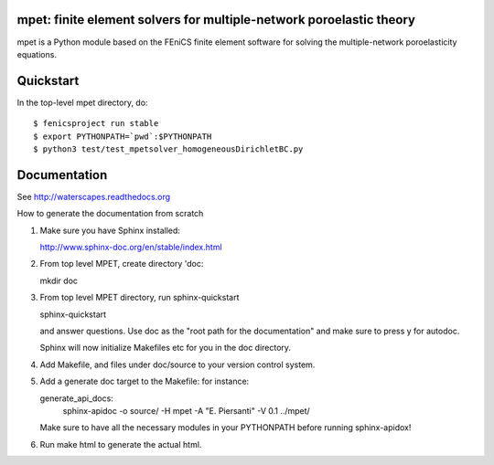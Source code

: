 ====================================================================
mpet: finite element solvers for multiple-network poroelastic theory
====================================================================

mpet is a Python module based on the FEniCS finite element software
for solving the multiple-network poroelasticity equations.


==========
Quickstart
==========

In the top-level mpet directory, do::

  $ fenicsproject run stable
  $ export PYTHONPATH=`pwd`:$PYTHONPATH
  $ python3 test/test_mpetsolver_homogeneousDirichletBC.py

=============
Documentation
=============

See http://waterscapes.readthedocs.org

How to generate the documentation from scratch

1. Make sure you have Sphinx installed:

   http://www.sphinx-doc.org/en/stable/index.html

2. From top level MPET, create directory 'doc:

   mkdir doc

3. From top level MPET directory, run sphinx-quickstart

   sphinx-quickstart

   and answer questions. Use doc as the "root path for the
   documentation" and make sure to press y for autodoc.

   Sphinx will now initialize Makefiles etc for you in the doc
   directory.

4. Add Makefile, and files under doc/source to your version control
   system.

5. Add a generate doc target to the Makefile: for instance:

   generate_api_docs:
	sphinx-apidoc -o source/ -H mpet -A "E. Piersanti" -V 0.1 ../mpet/

   Make sure to have all the necessary modules in your PYTHONPATH
   before running sphinx-apidox!

6. Run make html to generate the actual html.
